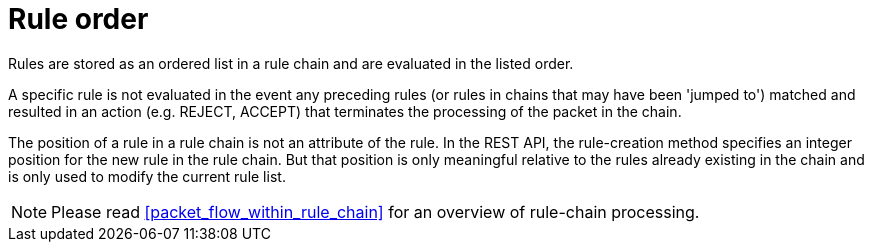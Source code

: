 [[rule_order]]
= Rule order

Rules are stored as an ordered list in a rule chain and are evaluated in the
listed order.

A specific rule is not evaluated in the event any preceding rules (or rules in
chains that may have been 'jumped to') matched and resulted in an action (e.g.
REJECT, ACCEPT) that terminates the processing of the packet in the chain.

The position of a rule in a rule chain is not an attribute of the rule. In the
REST API, the rule-creation method specifies an integer position for the new
rule in the rule chain. But that position is only meaningful relative to the
rules already existing in the chain and is only used to modify the current rule
list.

[NOTE]
Please read xref:packet_flow_within_rule_chain[] for an overview of rule-chain
processing.
